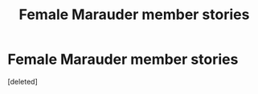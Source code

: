 #+TITLE: Female Marauder member stories

* Female Marauder member stories
:PROPERTIES:
:Score: 1
:DateUnix: 1620331230.0
:DateShort: 2021-May-07
:FlairText: Request
:END:
[deleted]

